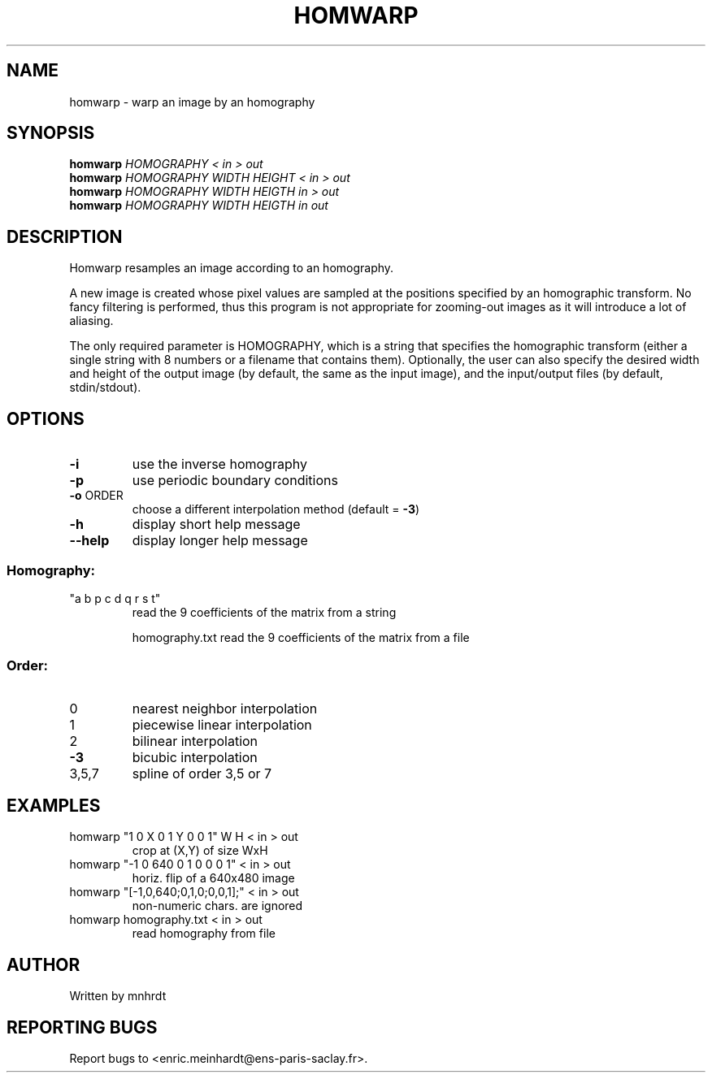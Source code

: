.\" DO NOT MODIFY THIS FILE!  It was generated by help2man
.TH HOMWARP "1" "October 2022" "imscript" "User Commands"
.SH NAME
homwarp \- warp an image by an homography
.SH SYNOPSIS
.B homwarp
\fI\,HOMOGRAPHY < in > out\/\fR
.br
.B homwarp
\fI\,HOMOGRAPHY WIDTH HEIGHT < in > out\/\fR
.br
.B homwarp
\fI\,HOMOGRAPHY WIDTH HEIGTH in > out\/\fR
.br
.B homwarp
\fI\,HOMOGRAPHY WIDTH HEIGTH in out\/\fR
.SH DESCRIPTION
Homwarp resamples an image according to an homography.
.PP
A new image is created whose pixel values are sampled at the positions
specified by an homographic transform.  No fancy filtering is performed,
thus this program is not appropriate for zooming\-out images as it will
introduce a lot of aliasing.
.PP
The only required parameter is HOMOGRAPHY, which is a string that specifies
the homographic transform (either a single string with 8 numbers or a
filename that contains them).  Optionally, the user can also specify the
desired width and height of the output image (by default, the same as the
input image), and the input/output files (by default, stdin/stdout).
.SH OPTIONS
.TP
\fB\-i\fR
use the inverse homography
.TP
\fB\-p\fR
use periodic boundary conditions
.TP
\fB\-o\fR ORDER
choose a different interpolation method (default = \fB\-3\fR)
.TP
\fB\-h\fR
display short help message
.TP
\fB\-\-help\fR
display longer help message
.SS "Homography:"
.TP
"a b p c d q r s t"
read the 9 coefficients of the matrix from a string
.IP
homography.txt read the 9 coefficients of the matrix from a file
.SS "Order:"
.TP
0
nearest neighbor interpolation
.TP
1
piecewise linear interpolation
.TP
2
bilinear interpolation
.TP
\fB\-3\fR
bicubic interpolation
.TP
3,5,7
spline of order 3,5 or 7
.SH EXAMPLES
.TP
homwarp "1 0 X 0 1 Y 0 0 1" W H < in > out
crop at (X,Y) of size WxH
.TP
homwarp "\-1 0 640 0 1 0 0 0 1" < in > out
horiz. flip of a 640x480 image
.TP
homwarp "[\-1,0,640;0,1,0;0,0,1];" < in > out
non\-numeric chars. are ignored
.TP
homwarp homography.txt < in > out
read homography from file
.SH AUTHOR
Written by mnhrdt
.SH "REPORTING BUGS"
Report bugs to <enric.meinhardt@ens\-paris\-saclay.fr>.
